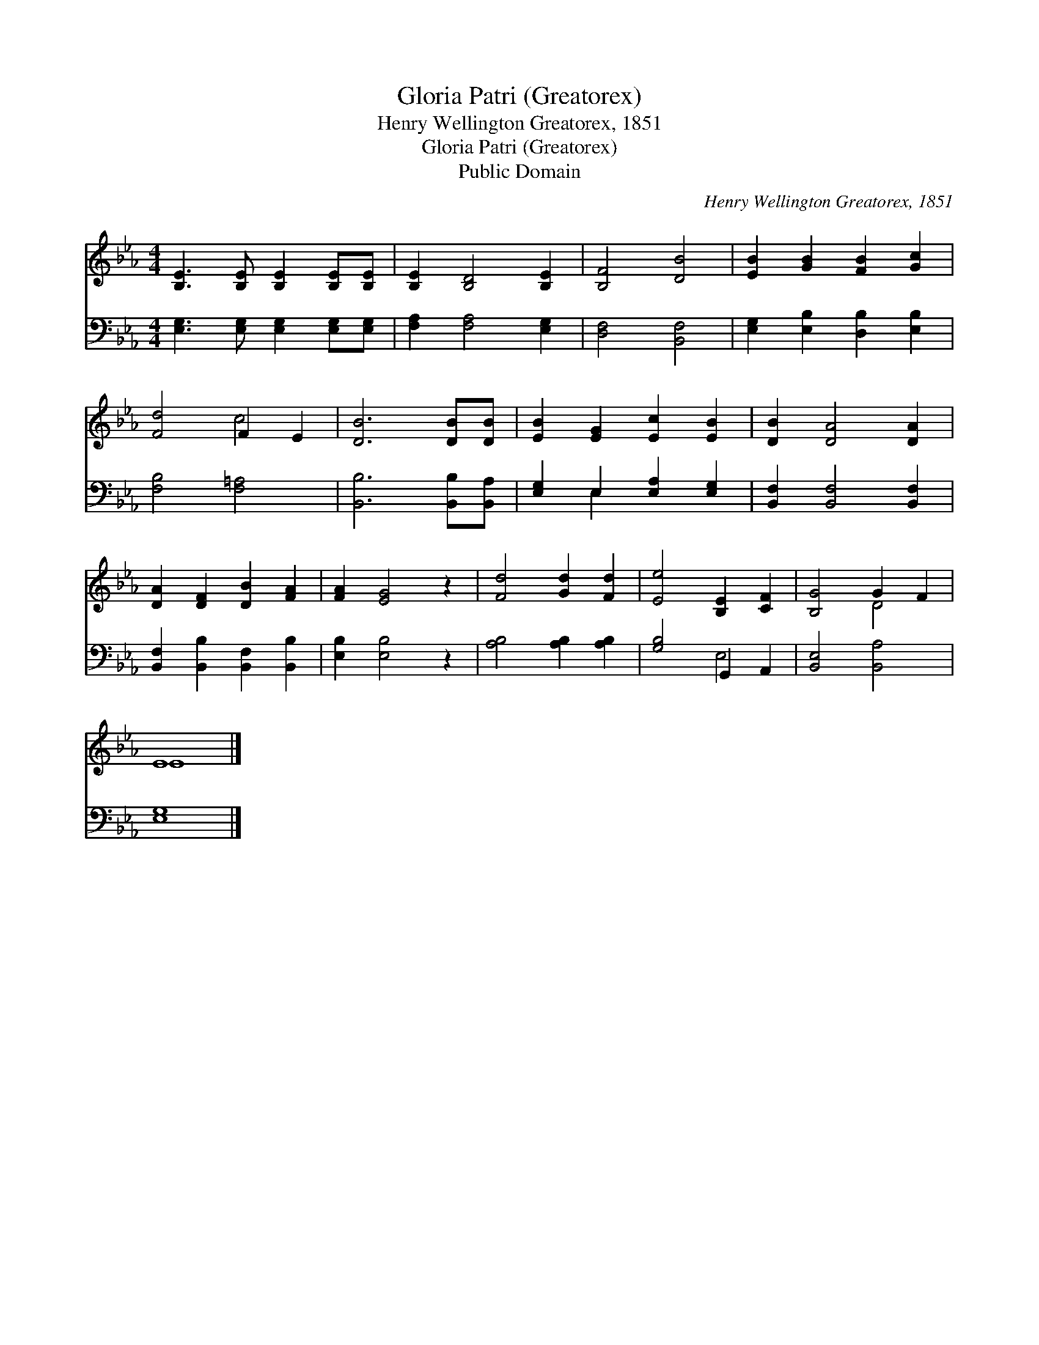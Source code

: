 X:1
T:Gloria Patri (Greatorex)
T:Henry Wellington Greatorex, 1851
T:Gloria Patri (Greatorex)
T:Public Domain
C:Henry Wellington Greatorex, 1851
Z:Public Domain
%%score ( 1 2 ) ( 3 4 )
L:1/8
M:4/4
K:Eb
V:1 treble 
V:2 treble 
V:3 bass 
V:4 bass 
V:1
 [B,E]3 [B,E] [B,E]2 [B,E][B,E] | [B,E]2 [B,D]4 [B,E]2 | [B,F]4 [DB]4 | [EB]2 [GB]2 [FB]2 [Gc]2 | %4
 [Fd]4 F2 E2 | [DB]6 [DB][DB] | [EB]2 [EG]2 [Ec]2 [EB]2 | [DB]2 [DA]4 [DA]2 | %8
 [DA]2 [DF]2 [DB]2 [FA]2 | [FA]2 [EG]4 z2 | [Fd]4 [Gd]2 [Fd]2 | [Ee]4 [B,E]2 [CF]2 | [B,G]4 G2 F2 | %13
 E8 |] %14
V:2
 x8 | x8 | x8 | x8 | x4 c4 | x8 | x8 | x8 | x8 | x8 | x8 | x8 | x4 D4 | E8 |] %14
V:3
 [E,G,]3 [E,G,] [E,G,]2 [E,G,][E,G,] | [F,A,]2 [F,A,]4 [E,G,]2 | [D,F,]4 [B,,F,]4 | %3
 [E,G,]2 [E,B,]2 [D,B,]2 [E,B,]2 | [F,B,]4 [F,=A,]4 | [B,,B,]6 [B,,B,][B,,A,] | %6
 [E,G,]2 E,2 [E,A,]2 [E,G,]2 | [B,,F,]2 [B,,F,]4 [B,,F,]2 | [B,,F,]2 [B,,B,]2 [B,,F,]2 [B,,B,]2 | %9
 [E,B,]2 [E,B,]4 z2 | [A,B,]4 [A,B,]2 [A,B,]2 | [G,B,]4 G,,2 A,,2 | [B,,E,]4 [B,,A,]4 | [E,G,]8 |] %14
V:4
 x8 | x8 | x8 | x8 | x8 | x8 | x2 E,2 x4 | x8 | x8 | x8 | x8 | x4 E,4 | x8 | x8 |] %14

